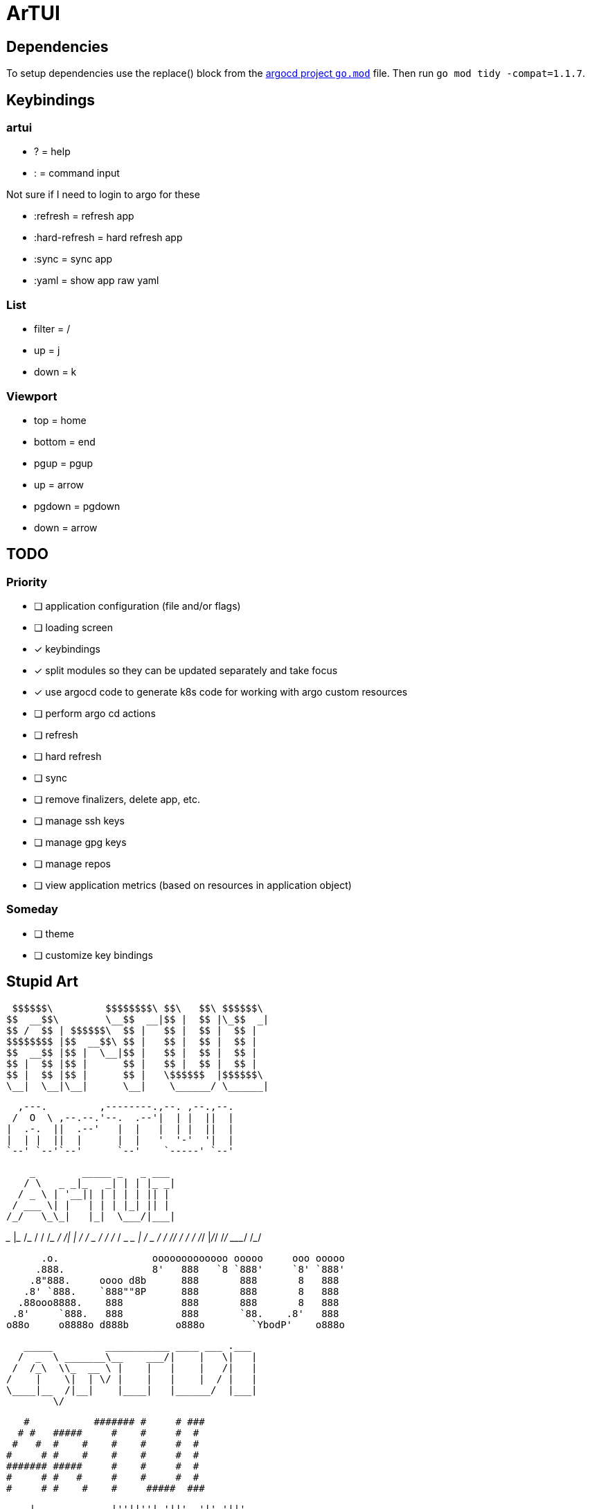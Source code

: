 = ArTUI

== Dependencies

To setup dependencies use the replace() block from the https://github.com/argoproj/argo-cd/blob/master/go.mod[argocd project `go.mod`] file. Then run `go mod tidy -compat=1.1.7`.

== Keybindings

=== artui

* ?             = help
* :             = command input

Not sure if I need to login to argo for these

* :refresh      = refresh app
* :hard-refresh = hard refresh app
* :sync         = sync app
* :yaml         = show app raw yaml


=== List

* filter = /
* up     = j
* down   = k

=== Viewport

* top     = home
* bottom  = end
* pgup    = pgup
* up      = arrow
* pgdown  = pgdown
* down    = arrow


== TODO

=== Priority

* [ ] application configuration (file and/or flags)
* [ ] loading screen
* [x] keybindings
* [x] split modules so they can be updated separately and take focus
* [x] use argocd code to generate k8s code for working with argo custom resources
* [ ] perform argo cd actions 
  * [ ] refresh
  * [ ] hard refresh
  * [ ] sync
  * [ ] remove finalizers, delete app, etc. 
  * [ ] manage ssh keys
  * [ ] manage gpg keys
  * [ ] manage repos
* [ ] view application metrics (based on resources in application object)

=== Someday 

* [ ] theme
* [ ] customize key bindings

== Stupid Art

 $$$$$$\         $$$$$$$$\ $$\   $$\ $$$$$$\ 
$$  __$$\        \__$$  __|$$ |  $$ |\_$$  _|
$$ /  $$ | $$$$$$\  $$ |   $$ |  $$ |  $$ |  
$$$$$$$$ |$$  __$$\ $$ |   $$ |  $$ |  $$ |  
$$  __$$ |$$ |  \__|$$ |   $$ |  $$ |  $$ |  
$$ |  $$ |$$ |      $$ |   $$ |  $$ |  $$ |  
$$ |  $$ |$$ |      $$ |   \$$$$$$  |$$$$$$\ 
\__|  \__|\__|      \__|    \______/ \______|

                                        
  ,---.         ,--------.,--. ,--.,--. 
 /  O  \ ,--.--.'--.  .--'|  | |  ||  | 
|  .-.  ||  .--'   |  |   |  | |  ||  | 
|  | |  ||  |      |  |   '  '-'  '|  | 
`--' `--'`--'      `--'    `-----' `--' 

     _        _____ _   _ ___ 
    / \   _ _|_   _| | | |_ _|
   / _ \ | '__|| | | | | || | 
  / ___ \| |   | | | |_| || | 
 /_/   \_\_|   |_|  \___/|___|
                              
_______       ____________  _________
___    |_________  __/_  / / /___  _/
__  /| |_  ___/_  /  _  / / / __  /  
_  ___ |  /   _  /   / /_/ / __/ /   
/_/  |_/_/    /_/    \____/  /___/   
                                     

      .o.                ooooooooooooo ooooo     ooo ooooo 
     .888.               8'   888   `8 `888'     `8' `888' 
    .8"888.     oooo d8b      888       888       8   888  
   .8' `888.    `888""8P      888       888       8   888  
  .88ooo8888.    888          888       888       8   888  
 .8'     `888.   888          888       `88.    .8'   888  
o88o     o8888o d888b        o888o        `YbodP'    o888o 
                                                           
                                                           
   _____         ___________ ____ ___ .___  
  /  _  \ _______\__    ___/|    |   \|   | 
 /  /_\  \\_  __ \ |    |   |    |   /|   | 
/    |    \|  | \/ |    |   |    |  / |   | 
\____|__  /|__|    |____|   |______/  |___| 
        \/                                  

   #           ####### #     # ### 
  # #   #####     #    #     #  #  
 #   #  #    #    #    #     #  #  
#     # #    #    #    #     #  #  
####### #####     #    #     #  #  
#     # #   #     #    #     #  #  
#     # #    #    #     #####  ###


    |             |''||''| '||'  '|' '||' 
   |||    ... ..     ||     ||    |   ||  
  |  ||    ||' ''    ||     ||    |   ||  
 .''''|.   ||        ||     ||    |   ||  
.|.  .||. .||.      .||.     '|..'   .||. 
                                          

   _____       _______________ ___.___ 
  /  _  \______\__    ___/    |   \   |
 /  /_\  \_  __ \|    |  |    |   /   |
/    |    \  | \/|    |  |    |  /|   |
\____|__  /__|   |____|  |______/ |___|
        \/                             

 ▄▄▄▄▄▄▄▄▄▄▄  ▄▄▄▄▄▄▄▄▄▄▄  ▄▄▄▄▄▄▄▄▄▄▄  ▄         ▄  ▄▄▄▄▄▄▄▄▄▄▄ 
▐░░░░░░░░░░░▌▐░░░░░░░░░░░▌▐░░░░░░░░░░░▌▐░▌       ▐░▌▐░░░░░░░░░░░▌
▐░█▀▀▀▀▀▀▀█░▌▐░█▀▀▀▀▀▀▀█░▌ ▀▀▀▀█░█▀▀▀▀ ▐░▌       ▐░▌ ▀▀▀▀█░█▀▀▀▀ 
▐░▌       ▐░▌▐░▌       ▐░▌     ▐░▌     ▐░▌       ▐░▌     ▐░▌     
▐░█▄▄▄▄▄▄▄█░▌▐░█▄▄▄▄▄▄▄█░▌     ▐░▌     ▐░▌       ▐░▌     ▐░▌     
▐░░░░░░░░░░░▌▐░░░░░░░░░░░▌     ▐░▌     ▐░▌       ▐░▌     ▐░▌     
▐░█▀▀▀▀▀▀▀█░▌▐░█▀▀▀▀█░█▀▀      ▐░▌     ▐░▌       ▐░▌     ▐░▌     
▐░▌       ▐░▌▐░▌     ▐░▌       ▐░▌     ▐░▌       ▐░▌     ▐░▌     
▐░▌       ▐░▌▐░▌      ▐░▌      ▐░▌     ▐░█▄▄▄▄▄▄▄█░▌ ▄▄▄▄█░█▄▄▄▄ 
▐░▌       ▐░▌▐░▌       ▐░▌     ▐░▌     ▐░░░░░░░░░░░▌▐░░░░░░░░░░░▌
 ▀         ▀  ▀         ▀       ▀       ▀▀▀▀▀▀▀▀▀▀▀  ▀▀▀▀▀▀▀▀▀▀▀ 
                                                                 

   █████████             ███████████ █████  █████ █████
  ███░░░░░███           ░█░░░███░░░█░░███  ░░███ ░░███ 
 ░███    ░███  ████████ ░   ░███  ░  ░███   ░███  ░███ 
 ░███████████ ░░███░░███    ░███     ░███   ░███  ░███ 
 ░███░░░░░███  ░███ ░░░     ░███     ░███   ░███  ░███ 
 ░███    ░███  ░███         ░███     ░███   ░███  ░███ 
 █████   █████ █████        █████    ░░████████   █████
░░░░░   ░░░░░ ░░░░░        ░░░░░      ░░░░░░░░   ░░░░░ 
                                                       
                                                       
       d8888     88888888888 888     888 8888888 
      d88888         888     888     888   888   
     d88P888         888     888     888   888   
    d88P 888 888d888 888     888     888   888   
   d88P  888 888P"   888     888     888   888   
  d88P   888 888     888     888     888   888   
 d8888888888 888     888     Y88b. .d88P   888   
d88P     888 888     888      "Y88888P"  8888888 
                                                 
                                                 
             _______ _    _ _____ 
     /\     |__   __| |  | |_   _|
    /  \   _ __| |  | |  | | | |  
   / /\ \ | '__| |  | |  | | | |  
  / ____ \| |  | |  | |__| |_| |_ 
 /_/    \_\_|  |_|   \____/|_____|
                                  
 █████╗ ██████╗ ████████╗██╗   ██╗██╗
██╔══██╗██╔══██╗╚══██╔══╝██║   ██║██║
███████║██████╔╝   ██║   ██║   ██║██║
██╔══██║██╔══██╗   ██║   ██║   ██║██║
██║  ██║██║  ██║   ██║   ╚██████╔╝██║
╚═╝  ╚═╝╚═╝  ╚═╝   ╚═╝    ╚═════╝ ╚═╝
                                     
░▒▓█ ArTUI - Managing ArgoCD █▓▒░

▁ ▂ ▄ ▅ ▆ ▇ █ ArTUI - Managing ArgoCD █ ▇ ▆ ▅ ▄ ▂ ▁

▀▄▀▄▀▄ ArTUI - Managing ArgoCD ▄▀▄▀▄▀

ıllıllı ArTUI - Managing ArgoCD ıllıllı

★彡 ArTUI - Managing ArgoCD 彡★

★·.·´¯`·.·★ ArTUI - Managing ArgoCD ★·.·´¯`·.·★

╚»★«╝ ArTUI - Managing ArgoCD ╚»★«╝

╚» ★ ArTUI - Managing ArgoCD ★ «╝

A program (eventually) for managing ArgoCD Applications.


== References

* https://pkg.go.dev/github.com/argoproj/argo-cd/v2@v2.2.5/pkg/apiclient/session
* https://pkg.go.dev/github.com/argoproj/argo-cd/v2@v2.2.5/pkg/apis/application/v1alpha1
* https://github.com/argoproj-labs/argocd-image-updater/blob/89daab684fcdac4c4d3a0683fe4764a9c1abd0b4/go.mod[go.mod replace examples^]
* https://github.com/argoproj-labs/argocd-image-updater/blob/89daab684fcdac4c4d3a0683fe4764a9c1abd0b4/pkg/argocd/argocd.go[example of connecting to argocd]


